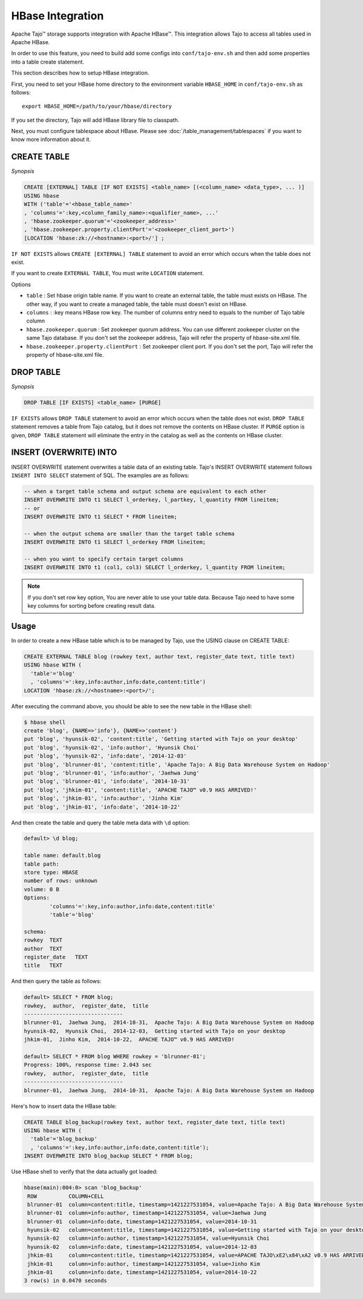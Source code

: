 *************************************
HBase Integration
*************************************

Apache Tajo™ storage supports integration with Apache HBase™.
This integration allows Tajo to access all tables used in Apache HBase.

In order to use this feature, you need to build add some configs into ``conf/tajo-env.sh`` and then add some properties into a table create statement.

This section describes how to setup HBase integration.

First, you need to set your HBase home directory to the environment variable ``HBASE_HOME`` in ``conf/tajo-env.sh`` as follows: ::

  export HBASE_HOME=/path/to/your/hbase/directory

If you set the directory, Tajo will add HBase library file to classpath.

Next, you must configure tablespace about HBase. Please see :doc:`/table_management/tablespaces` if you want to know more information about it.



========================
CREATE TABLE
========================

*Synopsis*

.. code-block:: sql

  CREATE [EXTERNAL] TABLE [IF NOT EXISTS] <table_name> [(<column_name> <data_type>, ... )]
  USING hbase
  WITH ('table'='<hbase_table_name>'
  , 'columns'=':key,<column_family_name>:<qualifier_name>, ...'
  , 'hbase.zookeeper.quorum'='<zookeeper_address>'
  , 'hbase.zookeeper.property.clientPort'='<zookeeper_client_port>')
  [LOCATION 'hbase:zk://<hostname>:<port>/'] ;

``IF NOT EXISTS`` allows ``CREATE [EXTERNAL] TABLE`` statement to avoid an error which occurs when the table does not exist.

If you want to create ``EXTERNAL TABLE``, You must write ``LOCATION`` statement.

Options

* ``table`` : Set hbase origin table name. If you want to create an external table, the table must exists on HBase. The other way, if you want to create a managed table, the table must doesn't exist on HBase.
* ``columns`` : :key means HBase row key. The number of columns entry need to equals to the number of Tajo table column
* ``hbase.zookeeper.quorum`` : Set zookeeper quorum address. You can use different zookeeper cluster on the same Tajo database. If you don't set the zookeeper address, Tajo will refer the property of hbase-site.xml file.
* ``hbase.zookeeper.property.clientPort`` : Set zookeeper client port. If you don't set the port, Tajo will refer the property of hbase-site.xml file.




========================
 DROP TABLE
========================

*Synopsis*

.. code-block:: sql

  DROP TABLE [IF EXISTS] <table_name> [PURGE]

``IF EXISTS`` allows ``DROP TABLE`` statement to avoid an error which occurs when the table does not exist. ``DROP TABLE`` statement removes a table from Tajo catalog, but it does not remove the contents on HBase cluster. If ``PURGE`` option is given, ``DROP TABLE`` statement will eliminate the entry in the catalog as well as the contents on HBase cluster.


========================
INSERT (OVERWRITE) INTO
========================

INSERT OVERWRITE statement overwrites a table data of an existing table. Tajo's INSERT OVERWRITE statement follows ``INSERT INTO SELECT`` statement of SQL. The examples are as follows:

.. code-block:: sql

  -- when a target table schema and output schema are equivalent to each other
  INSERT OVERWRITE INTO t1 SELECT l_orderkey, l_partkey, l_quantity FROM lineitem;
  -- or
  INSERT OVERWRITE INTO t1 SELECT * FROM lineitem;

  -- when the output schema are smaller than the target table schema
  INSERT OVERWRITE INTO t1 SELECT l_orderkey FROM lineitem;

  -- when you want to specify certain target columns
  INSERT OVERWRITE INTO t1 (col1, col3) SELECT l_orderkey, l_quantity FROM lineitem;


.. note::

  If you don't set row key option, You are never able to use your table data. Because Tajo need to have some key columns for sorting before creating result data.



========================
Usage
========================

In order to create a new HBase table which is to be managed by Tajo, use the USING clause on CREATE TABLE:

.. code-block:: sql

  CREATE EXTERNAL TABLE blog (rowkey text, author text, register_date text, title text)
  USING hbase WITH (
    'table'='blog'
    , 'columns'=':key,info:author,info:date,content:title')
  LOCATION 'hbase:zk://<hostname>:<port>/';

After executing the command above, you should be able to see the new table in the HBase shell:

.. code-block:: sql

  $ hbase shell
  create 'blog', {NAME=>'info'}, {NAME=>'content'}
  put 'blog', 'hyunsik-02', 'content:title', 'Getting started with Tajo on your desktop'
  put 'blog', 'hyunsik-02', 'info:author', 'Hyunsik Choi'
  put 'blog', 'hyunsik-02', 'info:date', '2014-12-03'
  put 'blog', 'blrunner-01', 'content:title', 'Apache Tajo: A Big Data Warehouse System on Hadoop'
  put 'blog', 'blrunner-01', 'info:author', 'Jaehwa Jung'
  put 'blog', 'blrunner-01', 'info:date', '2014-10-31'
  put 'blog', 'jhkim-01', 'content:title', 'APACHE TAJO™ v0.9 HAS ARRIVED!'
  put 'blog', 'jhkim-01', 'info:author', 'Jinho Kim'
  put 'blog', 'jhkim-01', 'info:date', '2014-10-22'

And then create the table and query the table meta data with ``\d`` option:

.. code-block:: sql

  default> \d blog;

  table name: default.blog
  table path:
  store type: HBASE
  number of rows: unknown
  volume: 0 B
  Options:
          'columns'=':key,info:author,info:date,content:title'
          'table'='blog'

  schema:
  rowkey  TEXT
  author  TEXT
  register_date   TEXT
  title   TEXT


And then query the table as follows:

.. code-block:: sql

  default> SELECT * FROM blog;
  rowkey,  author,  register_date,  title
  -------------------------------
  blrunner-01,  Jaehwa Jung,  2014-10-31,  Apache Tajo: A Big Data Warehouse System on Hadoop
  hyunsik-02,  Hyunsik Choi,  2014-12-03,  Getting started with Tajo on your desktop
  jhkim-01,  Jinho Kim,  2014-10-22,  APACHE TAJO™ v0.9 HAS ARRIVED!

  default> SELECT * FROM blog WHERE rowkey = 'blrunner-01';
  Progress: 100%, response time: 2.043 sec
  rowkey,  author,  register_date,  title
  -------------------------------
  blrunner-01,  Jaehwa Jung,  2014-10-31,  Apache Tajo: A Big Data Warehouse System on Hadoop


Here's how to insert data the HBase table:

.. code-block:: sql

  CREATE TABLE blog_backup(rowkey text, author text, register_date text, title text)
  USING hbase WITH (
    'table'='blog_backup'
    , 'columns'=':key,info:author,info:date,content:title');
  INSERT OVERWRITE INTO blog_backup SELECT * FROM blog;


Use HBase shell to verify that the data actually got loaded:

.. code-block:: sql

  hbase(main):004:0> scan 'blog_backup'
   ROW          COLUMN+CELL
   blrunner-01  column=content:title, timestamp=1421227531054, value=Apache Tajo: A Big Data Warehouse System on Hadoop
   blrunner-01  column=info:author, timestamp=1421227531054, value=Jaehwa Jung
   blrunner-01  column=info:date, timestamp=1421227531054, value=2014-10-31
   hyunsik-02   column=content:title, timestamp=1421227531054, value=Getting started with Tajo on your desktop
   hyunsik-02   column=info:author, timestamp=1421227531054, value=Hyunsik Choi
   hyunsik-02   column=info:date, timestamp=1421227531054, value=2014-12-03
   jhkim-01     column=content:title, timestamp=1421227531054, value=APACHE TAJO\xE2\x84\xA2 v0.9 HAS ARRIVED!
   jhkim-01     column=info:author, timestamp=1421227531054, value=Jinho Kim
   jhkim-01     column=info:date, timestamp=1421227531054, value=2014-10-22
  3 row(s) in 0.0470 seconds


